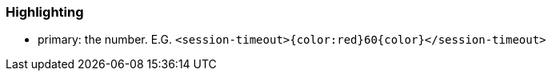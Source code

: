 === Highlighting

* primary: the number. E.G.  ``++<session-timeout>{color:red}60{color}</session-timeout>++``

